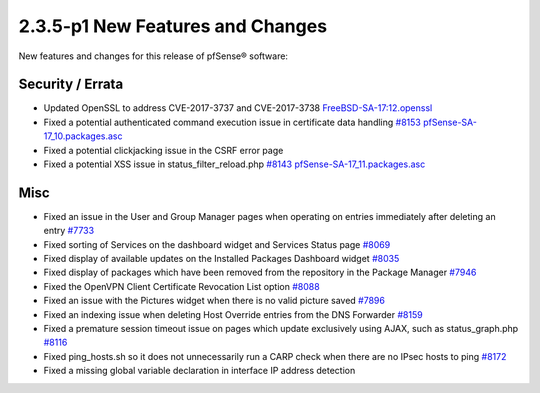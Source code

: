 2.3.5-p1 New Features and Changes
=================================

New features and changes for this release of pfSense® software:

Security / Errata
-----------------

-  Updated OpenSSL to address CVE-2017-3737 and CVE-2017-3738
   `FreeBSD-SA-17:12.openssl <https://www.freebsd.org/security/advisories/FreeBSD-SA-17:12.openssl.asc>`__
-  Fixed a potential authenticated command execution issue in
   certificate data handling
   `#8153 <https://redmine.pfsense.org/issues/8153>`__
   `pfSense-SA-17_10.packages.asc <https://www.pfsense.org/security/advisories/pfSense-SA-17_10.packages.asc>`__
-  Fixed a potential clickjacking issue in the CSRF error page
-  Fixed a potential XSS issue in status_filter_reload.php
   `#8143 <https://redmine.pfsense.org/issues/8143>`__
   `pfSense-SA-17_11.packages.asc <https://www.pfsense.org/security/advisories/pfSense-SA-17_11.packages.asc>`__

Misc
----

-  Fixed an issue in the User and Group Manager pages when operating on
   entries immediately after deleting an entry
   `#7733 <https://redmine.pfsense.org/issues/7733>`__
-  Fixed sorting of Services on the dashboard widget and Services Status
   page `#8069 <https://redmine.pfsense.org/issues/8069>`__
-  Fixed display of available updates on the Installed Packages
   Dashboard widget `#8035 <https://redmine.pfsense.org/issues/8035>`__
-  Fixed display of packages which have been removed from the repository
   in the Package Manager
   `#7946 <https://redmine.pfsense.org/issues/7946>`__
-  Fixed the OpenVPN Client Certificate Revocation List option
   `#8088 <https://redmine.pfsense.org/issues/8088>`__
-  Fixed an issue with the Pictures widget when there is no valid
   picture saved `#7896 <https://redmine.pfsense.org/issues/7896>`__
-  Fixed an indexing issue when deleting Host Override entries from the
   DNS Forwarder `#8159 <https://redmine.pfsense.org/issues/8159>`__
-  Fixed a premature session timeout issue on pages which update
   exclusively using AJAX, such as status_graph.php
   `#8116 <https://redmine.pfsense.org/issues/8116>`__
-  Fixed ping_hosts.sh so it does not unnecessarily run a CARP check
   when there are no IPsec hosts to ping
   `#8172 <https://redmine.pfsense.org/issues/8172>`__
-  Fixed a missing global variable declaration in interface IP address
   detection

